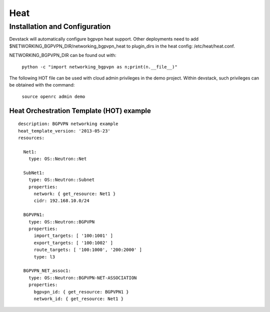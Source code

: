 ========
Heat
========

Installation and Configuration
=============================
Devstack will automatically configure bgpvpn heat support.
Other deployments need to add $NETWORKING_BGPVPN_DIR/networking_bgpvpn_heat
to plugin_dirs in the heat config: /etc/heat/heat.conf.

NETWORKING_BGPVPN_DIR can be found out with:

  ``python -c "import networking_bgpvpn as n;print(n.__file__)"``

The following HOT file can be used with cloud admin privileges in the demo
project. Within devstack, such privileges can be obtained with the command:

  ``source openrc admin demo``

Heat Orchestration Template (HOT) example
-----------------------------------------
::

    description: BGPVPN networking example
    heat_template_version: '2013-05-23'
    resources:

      Net1:
        type: OS::Neutron::Net

      SubNet1:
        type: OS::Neutron::Subnet
        properties:
          network: { get_resource: Net1 }
          cidr: 192.168.10.0/24

      BGPVPN1:
        type: OS::Neutron::BGPVPN
        properties:
          import_targets: [ '100:1001' ]
          export_targets: [ '100:1002' ]
          route_targets: [ '100:1000', '200:2000' ]
          type: l3

      BGPVPN_NET_assoc1:
        type: OS::Neutron::BGPVPN-NET-ASSOCIATION
        properties:
          bgpvpn_id: { get_resource: BGPVPN1 }
          network_id: { get_resource: Net1 }
